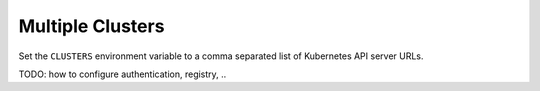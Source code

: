 =================
Multiple Clusters
=================

Set the ``CLUSTERS`` environment variable to a comma separated list of Kubernetes API server URLs.

TODO: how to configure authentication, registry, ..
